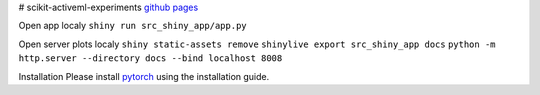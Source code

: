 # scikit-activeml-experiments
`github pages <https://alexanderbenz.github.io/scikit-activeml-experiments/>`_

Open app localy
``shiny run src_shiny_app/app.py``


Open server plots localy
``shiny static-assets remove``
``shinylive export src_shiny_app docs``
``python -m http.server --directory docs --bind localhost 8008``

Installation
Please install `pytorch <https://pytorch.org/get-started/locally/>`_ using the installation guide.
